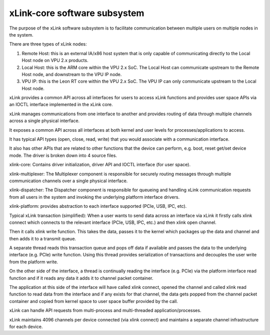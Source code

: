 .. SPDX-License-Identifier: GPL-2.0

=============================
xLink-core software subsystem
=============================

The purpose of the xLink software subsystem is to facilitate communication
between multiple users on multiple nodes in the system.

There are three types of xLink nodes:

1. Remote Host: this is an external IA/x86 host system that is only capable of
   communicating directly to the Local Host node on VPU 2.x products.
2. Local Host: this is the ARM core within the VPU 2.x  SoC. The Local Host can
   communicate upstream to the Remote Host node, and downstream to the VPU IP
   node.
3. VPU IP: this is the Leon RT core within the VPU 2.x SoC. The VPU IP can only
   communicate upstream to the Local Host node.

xLink provides a common API across all interfaces for users to access xLink
functions and provides user space APIs via an IOCTL interface implemented in
the xLink core.

xLink manages communications from one interface to another and provides routing
of data through multiple channels across a single physical interface.

It exposes a common API across all interfaces at both kernel and user levels
for processes/applications to access.

It has typical API types (open, close, read, write) that you would associate
with a communication interface.

It also has other APIs that are related to other functions that the device can
perform, e.g. boot, reset get/set device mode.
The driver is broken down into 4 source files.

xlink-core:
Contains driver initialization, driver API and IOCTL interface (for user
space).

xlink-multiplexer:
The Multiplexer component is responsible for securely routing messages through
multiple communication channels over a single physical interface.

xlink-dispatcher:
The Dispatcher component is responsible for queueing and handling xLink
communication requests from all users in the system and invoking the underlying
platform interface drivers.

xlink-platform:
provides abstraction to each interface supported (PCIe, USB, IPC, etc).

Typical xLink transaction (simplified):
When a user wants to send data across an interface via xLink it firstly calls
xlink connect which connects to the relevant interface (PCIe, USB, IPC, etc.)
and then xlink open channel.

Then it calls xlink write function. This takes the data, passes it to the
kernel which packages up the data and channel and then adds it to a transmit
queue.

A separate thread reads this transaction queue and pops off data if available
and passes the data to the underlying interface (e.g. PCIe) write function.
Using this thread provides serialization of transactions and decouples the user
write from the platform write.

On the other side of the interface, a thread is continually reading the
interface (e.g. PCIe) via the platform interface read function and if it reads
any data it adds it to channel packet container.

The application at this side of the interface will have called xlink connect,
opened the channel and called xlink read function to read data from the
interface and if any exists for that channel, the data gets popped from the
channel packet container and copied from kernel space to user space buffer
provided by the call.

xLink can handle API requests from multi-process and multi-threaded
application/processes.

xLink maintains 4096 channels per device connected (via xlink connect) and
maintains a separate channel infrastructure for each device.
